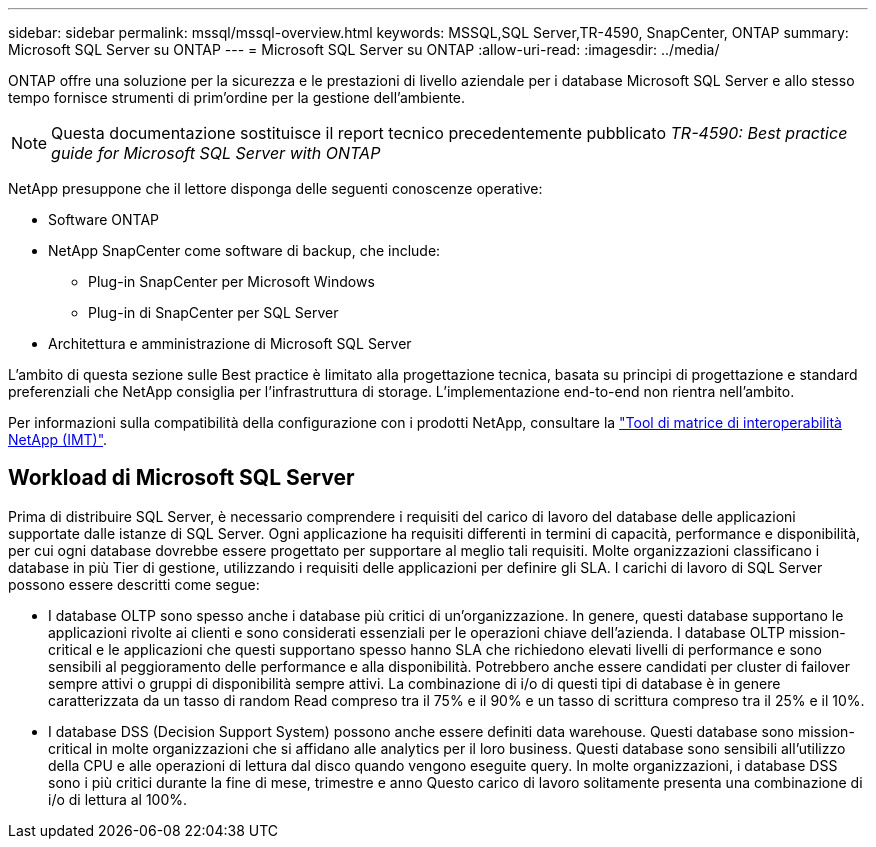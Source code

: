 ---
sidebar: sidebar 
permalink: mssql/mssql-overview.html 
keywords: MSSQL,SQL Server,TR-4590, SnapCenter, ONTAP 
summary: Microsoft SQL Server su ONTAP 
---
= Microsoft SQL Server su ONTAP
:allow-uri-read: 
:imagesdir: ../media/


[role="lead"]
ONTAP offre una soluzione per la sicurezza e le prestazioni di livello aziendale per i database Microsoft SQL Server e allo stesso tempo fornisce strumenti di prim'ordine per la gestione dell'ambiente.


NOTE: Questa documentazione sostituisce il report tecnico precedentemente pubblicato _TR-4590: Best practice guide for Microsoft SQL Server with ONTAP_

NetApp presuppone che il lettore disponga delle seguenti conoscenze operative:

* Software ONTAP
* NetApp SnapCenter come software di backup, che include:
+
** Plug-in SnapCenter per Microsoft Windows
** Plug-in di SnapCenter per SQL Server


* Architettura e amministrazione di Microsoft SQL Server


L'ambito di questa sezione sulle Best practice è limitato alla progettazione tecnica, basata su principi di progettazione e standard preferenziali che NetApp consiglia per l'infrastruttura di storage. L'implementazione end-to-end non rientra nell'ambito.

Per informazioni sulla compatibilità della configurazione con i prodotti NetApp, consultare la link:https://mysupport.netapp.com/matrix/["Tool di matrice di interoperabilità NetApp (IMT)"^].



== Workload di Microsoft SQL Server

Prima di distribuire SQL Server, è necessario comprendere i requisiti del carico di lavoro del database delle applicazioni supportate dalle istanze di SQL Server. Ogni applicazione ha requisiti differenti in termini di capacità, performance e disponibilità, per cui ogni database dovrebbe essere progettato per supportare al meglio tali requisiti. Molte organizzazioni classificano i database in più Tier di gestione, utilizzando i requisiti delle applicazioni per definire gli SLA. I carichi di lavoro di SQL Server possono essere descritti come segue:

* I database OLTP sono spesso anche i database più critici di un'organizzazione. In genere, questi database supportano le applicazioni rivolte ai clienti e sono considerati essenziali per le operazioni chiave dell'azienda. I database OLTP mission-critical e le applicazioni che questi supportano spesso hanno SLA che richiedono elevati livelli di performance e sono sensibili al peggioramento delle performance e alla disponibilità. Potrebbero anche essere candidati per cluster di failover sempre attivi o gruppi di disponibilità sempre attivi. La combinazione di i/o di questi tipi di database è in genere caratterizzata da un tasso di random Read compreso tra il 75% e il 90% e un tasso di scrittura compreso tra il 25% e il 10%.
* I database DSS (Decision Support System) possono anche essere definiti data warehouse. Questi database sono mission-critical in molte organizzazioni che si affidano alle analytics per il loro business. Questi database sono sensibili all'utilizzo della CPU e alle operazioni di lettura dal disco quando vengono eseguite query. In molte organizzazioni, i database DSS sono i più critici durante la fine di mese, trimestre e anno Questo carico di lavoro solitamente presenta una combinazione di i/o di lettura al 100%.

